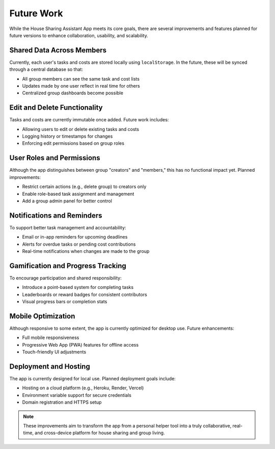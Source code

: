 Future Work
=====================================

While the House Sharing Assistant App meets its core goals, there are several improvements and features planned for future versions to enhance collaboration, usability, and scalability.

Shared Data Across Members
~~~~~~~~~~~~~~~~~~~~~~~~~~

Currently, each user's tasks and costs are stored locally using ``localStorage``. In the future, these will be synced through a central database so that:

- All group members can see the same task and cost lists
- Updates made by one user reflect in real time for others
- Centralized group dashboards become possible

Edit and Delete Functionality
~~~~~~~~~~~~~~~~~~~~~~~~~~~~~

Tasks and costs are currently immutable once added. Future work includes:

- Allowing users to edit or delete existing tasks and costs
- Logging history or timestamps for changes
- Enforcing edit permissions based on group roles

User Roles and Permissions
~~~~~~~~~~~~~~~~~~~~~~~~~~

Although the app distinguishes between group "creators" and "members," this has no functional impact yet. Planned improvements:

- Restrict certain actions (e.g., delete group) to creators only
- Enable role-based task assignment and management
- Add a group admin panel for better control

Notifications and Reminders
~~~~~~~~~~~~~~~~~~~~~~~~~~~

To support better task management and accountability:

- Email or in-app reminders for upcoming deadlines
- Alerts for overdue tasks or pending cost contributions
- Real-time notifications when changes are made to the group

Gamification and Progress Tracking
~~~~~~~~~~~~~~~~~~~~~~~~~~~~~~~~~~

To encourage participation and shared responsibility:

- Introduce a point-based system for completing tasks
- Leaderboards or reward badges for consistent contributors
- Visual progress bars or completion stats

Mobile Optimization
~~~~~~~~~~~~~~~~~~~

Although responsive to some extent, the app is currently optimized for desktop use. Future enhancements:

- Full mobile responsiveness
- Progressive Web App (PWA) features for offline access
- Touch-friendly UI adjustments

Deployment and Hosting
~~~~~~~~~~~~~~~~~~~~~~

The app is currently designed for local use. Planned deployment goals include:

- Hosting on a cloud platform (e.g., Heroku, Render, Vercel)
- Environment variable support for secure credentials
- Domain registration and HTTPS setup

.. note::

   These improvements aim to transform the app from a personal helper tool into a truly collaborative, real-time, and cross-device platform for house sharing and group living.


